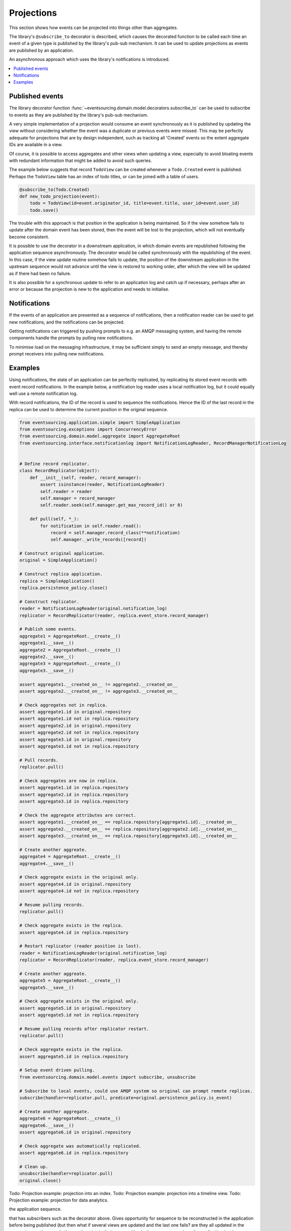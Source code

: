 ===========
Projections
===========

This section shows how events can be projected into things other than aggregates.

The library's ``@subscribe_to`` decorator is described, which causes the
decorated function to be called each time an event of a given type is
published by the library's pub-sub mechanism. It can be used to update
projections as events are published by an application.

An asynchronous approach which uses the library's notifications is introduced.


.. contents:: :local:


Published events
----------------

The library decorator function
:func:`~eventsourcing.domain.model.decorators.subscribe_to`
can be used to subscribe to events as they are published by
the library's pub-sub mechanism.

A very simple implementation of a projection would consume
an event synchronously as it is published by updating the
view without considering whether the event was a duplicate
or previous events were missed. This may be perfectly adequate
for projections that are by design independent, such as
tracking all 'Created' events so the extent aggregate IDs are
available in a view.

Of course, it is possible to access aggregates and other views when
updating a view, especially to avoid bloating events with redundant
information that might be added to avoid such queries.

The example below suggests that record ``TodoView`` can be created
whenever a ``Todo.Created`` event is published. Perhaps the ``TodoView``
table has an index of todo titles, or can be joined with a table of users.

.. code::

    @subscribe_to(Todo.Created)
    def new_todo_projection(event):
        todo = TodoView(id=event.originator_id, title=event.title, user_id=event.user_id)
        todo.save()


The trouble with this approach is that position in the application is being maintained.
So if the view somehow fails to update after the domain event has been stored,
then the event will be lost to the projection, which will not eventually become consistent.

It is possible to use the decorator in a downstream application, in
which domain events are republished following the application
sequence asynchronously. The decorator would be called synchronously with the
republishing of the event. In this case, if the view update routine somehow
fails to update, the position of the downstream application in the upstream
sequence would not advance until the view is restored to working order, after
which the view will be updated as if there had been no failure.

It is also possible for a synchronous update to refer to an application
log and catch up if necessary, perhaps after an error or because
the projection is new to the application and needs to initialise.


Notifications
-------------

If the events of an application are presented as a sequence of
notifications, then a notification reader can be used to get new
notifications, and the notifications can be projected.

Getting notifications can triggered by pushing prompts to e.g. an AMQP
messaging system, and having the remote components handle the prompts
by pulling new notifications.

To minimise load on the messaging infrastructure, it may be sufficient
simply to send an empty message, and thereby prompt receivers into pulling
new notifications.


Examples
--------

Using notifications, the state of an application can be perfectly replicated,
by replicating its stored event records with event record notifications. In
the example below, a notification log reader uses a local notification log,
but it could equally well use a remote notification log.

With record notifications, the ID of the record is used to sequence the
notifications. Hence the ID of the last record in the replica can be used
to determine the current position in the original sequence.

.. code:: python

    from eventsourcing.application.simple import SimpleApplication
    from eventsourcing.exceptions import ConcurrencyError
    from eventsourcing.domain.model.aggregate import AggregateRoot
    from eventsourcing.interface.notificationlog import NotificationLogReader, RecordManagerNotificationLog


    # Define record replicator.
    class RecordReplicator(object):
        def __init__(self, reader, record_manager):
            assert isinstance(reader, NotificationLogReader)
            self.reader = reader
            self.manager = record_manager
            self.reader.seek(self.manager.get_max_record_id() or 0)

        def pull(self, *_):
            for notification in self.reader.read():
                record = self.manager.record_class(**notification)
                self.manager._write_records([record])

    # Construct original application.
    original = SimpleApplication()

    # Construct replica application.
    replica = SimpleApplication()
    replica.persistence_policy.close()

    # Construct replicator.
    reader = NotificationLogReader(original.notification_log)
    replicator = RecordReplicator(reader, replica.event_store.record_manager)

    # Publish some events.
    aggregate1 = AggregateRoot.__create__()
    aggregate1.__save__()
    aggregate2 = AggregateRoot.__create__()
    aggregate2.__save__()
    aggregate3 = AggregateRoot.__create__()
    aggregate3.__save__()

    assert aggregate1.__created_on__ != aggregate2.__created_on__
    assert aggregate2.__created_on__ != aggregate3.__created_on__

    # Check aggregates not in replica.
    assert aggregate1.id in original.repository
    assert aggregate1.id not in replica.repository
    assert aggregate2.id in original.repository
    assert aggregate2.id not in replica.repository
    assert aggregate3.id in original.repository
    assert aggregate3.id not in replica.repository

    # Pull records.
    replicator.pull()

    # Check aggregates are now in replica.
    assert aggregate1.id in replica.repository
    assert aggregate2.id in replica.repository
    assert aggregate3.id in replica.repository

    # Check the aggregate attributes are correct.
    assert aggregate1.__created_on__ == replica.repository[aggregate1.id].__created_on__
    assert aggregate2.__created_on__ == replica.repository[aggregate2.id].__created_on__
    assert aggregate3.__created_on__ == replica.repository[aggregate3.id].__created_on__

    # Create another aggreate.
    aggregate4 = AggregateRoot.__create__()
    aggregate4.__save__()

    # Check aggregate exists in the original only.
    assert aggregate4.id in original.repository
    assert aggregate4.id not in replica.repository

    # Resume pulling records.
    replicator.pull()

    # Check aggregate exists in the replica.
    assert aggregate4.id in replica.repository

    # Restart replicator (reader position is lost).
    reader = NotificationLogReader(original.notification_log)
    replicator = RecordReplicator(reader, replica.event_store.record_manager)

    # Create another aggreate.
    aggregate5 = AggregateRoot.__create__()
    aggregate5.__save__()

    # Check aggregate exists in the original only.
    assert aggregate5.id in original.repository
    assert aggregate5.id not in replica.repository

    # Resume pulling records after replicator restart.
    replicator.pull()

    # Check aggregate exists in the replica.
    assert aggregate5.id in replica.repository

    # Setup event driven pulling.
    from eventsourcing.domain.model.events import subscribe, unsubscribe

    # Subscribe to local events, could use AMQP system so original can prompt remote replicas.
    subscribe(handler=replicator.pull, predicate=original.persistence_policy.is_event)

    # Create another aggregate.
    aggregate6 = AggregateRoot.__create__()
    aggregate6.__save__()
    assert aggregate6.id in original.repository

    # Check aggregate was automatically replicated.
    assert aggregate6.id in replica.repository

    # Clean up.
    unsubscribe(handler=replicator.pull)
    original.close()


Todo: Projection example: projection into an index.
Todo: Projection example: projection into a timeline view.
Todo: Projection example: projection for data analytics.


.. Todo: Something about pumping events to a message bus, following
the application sequence.

.. Todo: Something about republishing events in a downstream application
that has subscribers such as the decorator above. Gives opportunity for
sequence to be reconstructed in the application before being published
(but then what if several views are updated and the last one fails?
are they all updated in the same a transaction, are do they each maintain
their own position in the sequence, or does the application just have one
subscriber and one view?)

.. Todo: So something for a view to maintain its position in the sequence,
perhaps version the view updates (event sourced or snapshots) if there
are no transactions, or use a dedicated table if there are transactions.


.. Todo: Pulling from remote notification log.

.. Todo: Publishing and subscribing to remote notification log.

.. Todo: Deduplicating domain events in receiving context.
.. Events may appear twice in the notification log if there is
.. contention over the command that generates the logged event,
.. or if the event cannot be appended to the aggregate stream
.. for whatever reason and then the command is retried successfully.
.. So events need to be deduplicated. One approach is to have a
.. UUID5 namespace for received events, and use concurrency control
.. to make sure each event is acted on only once. That leads to the
.. question of when to insert the event, before or after it is
.. successfully applied to the context? If before, and the event
.. is not successfully applied, then the event maybe lost. Does
.. the context need to apply the events in order?
.. It may help to to construct a sequenced command log, also using
.. a big array, so that the command sequence can be constructed in a
.. distributed manner. The command sequence can then be executed in
.. a distributed manner. This approach would support creating another
.. application log that is entirely correct.

.. Todo: Race conditions around reading events being assigned using
.. central integer sequence generator, could potentially read when a
.. later index has been assigned but a previous one has not yet been
.. assigned. Reading the previous as None, when it just being assigned
.. is an error. So perhaps something can wait until previous has
.. been assigned, or until it can safely be assumed the integer was lost.
.. If an item is None, perhaps the notification log could stall for
.. a moment before yielding the item, to allow time for the race condition
.. to pass. Perhaps it should only do it when the item has been assigned
.. recently (timestamp of the ItemAdded event could be checked) or when
.. there have been lots of event since (the highest assigned index could
.. be checked). A permanent None value should be something that occurs
.. very rarely, when an issued integer is not followed by a successful
.. assignment to the big array. A permanent "None" will exist in the
.. sequence if an integer is lost perhaps due to a database operation
.. error that somehow still failed after many retries, or because the
.. client process crashed before the database operation could be executed
.. but after the integer had been issued, so the integer became lost.
.. This needs code.

.. Todo: Automatic initialisation of the integer sequence generator RedisIncr
.. from getting highest assigned index. Or perhaps automatic update with
.. the current highest assigned index if there continues to be contention
.. after a number of increments, indicating the issued values are far behind.
.. If processes all reset the value whilst they are also incrementing it, then
.. there will be a few concurrency errors, but it should level out quickly.
.. This also needs code.

.. Todo: Use actual domain event objects, and log references to them. Have an
.. iterator that returns actual domain events, rather than the logged references.
.. Could log the domain events, but their variable size makes the application log
.. less stable (predictable) in its usage of database partitions. Perhaps
.. deferencing to real domain events could be an option of the notification log?
.. Perhaps something could encapsulate the notification log and generate domain
.. events?

.. Todo: Configuration of remote reader, to allow URL to be completely configurable.
